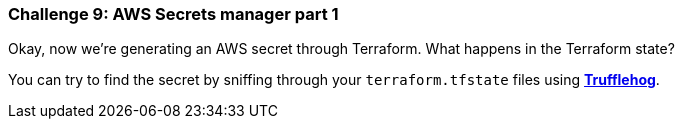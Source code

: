 === Challenge 9: AWS Secrets manager part 1

Okay, now we're generating an AWS secret through Terraform. What happens in the Terraform state?

You can try to find the secret by sniffing through your `terraform.tfstate` files using https://github.com/trufflesecurity/truffleHog[*Trufflehog*].